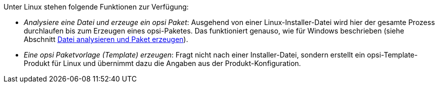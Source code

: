////
; Copyright (c) uib GmbH (www.uib.de)
; This documentation is owned by uib
; and published under the german creative commons by-sa license
; see:
; https://creativecommons.org/licenses/by-sa/3.0/de/
; https://creativecommons.org/licenses/by-sa/3.0/de/legalcode
; english:
; https://creativecommons.org/licenses/by-sa/3.0/
; https://creativecommons.org/licenses/by-sa/3.0/legalcode
;
; credits: http://www.opsi.org/credits/
////

:Author:    uib GmbH
:Email:     info@uib.de
:Date:      16.04.2024
:Revision:  4.3
:toclevels: 6
:doctype:   book
:icons:     font
:xrefstyle: full



Unter Linux stehen folgende Funktionen zur Verfügung:

* _Analysiere eine Datei und erzeuge ein opsi Paket_: Ausgehend von einer Linux-Installer-Datei wird hier der gesamte Prozess durchlaufen bis zum Erzeugen eines opsi-Paketes. Das funktioniert genauso, wie für Windows beschrieben (siehe Abschnitt xref:clients:windows-client/softwareintegration.adoc#opsi-setup-detector-use-single-analyze-and-create[Datei analysieren und Paket erzeugen]).

* _Eine opsi Paketvorlage (Template) erzeugen_: Fragt nicht nach einer Installer-Datei, sondern erstellt ein opsi-Template-Produkt für Linux und übernimmt dazu die Angaben aus der Produkt-Konfiguration.
